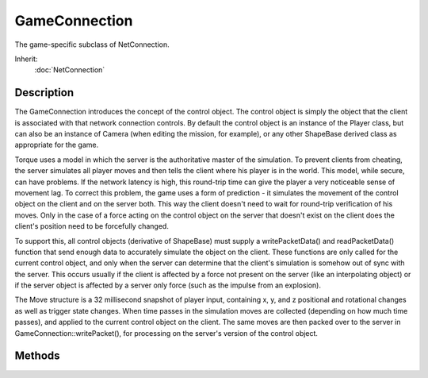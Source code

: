 GameConnection
==============

The game-specific subclass of NetConnection.

Inherit:
	:doc:`NetConnection`

Description
-----------

The GameConnection introduces the concept of the control object. The control object is simply the object that the client is associated with that network connection controls. By default the control object is an instance of the Player class, but can also be an instance of Camera (when editing the mission, for example), or any other ShapeBase derived class as appropriate for the game.

Torque uses a model in which the server is the authoritative master of the simulation. To prevent clients from cheating, the server simulates all player moves and then tells the client where his player is in the world. This model, while secure, can have problems. If the network latency is high, this round-trip time can give the player a very noticeable sense of movement lag. To correct this problem, the game uses a form of prediction - it simulates the movement of the control object on the client and on the server both. This way the client doesn't need to wait for round-trip verification of his moves. Only in the case of a force acting on the control object on the server that doesn't exist on the client does the client's position need to be forcefully changed.

To support this, all control objects (derivative of ShapeBase) must supply a writePacketData() and readPacketData() function that send enough data to accurately simulate the object on the client. These functions are only called for the current control object, and only when the server can determine that the client's simulation is somehow out of sync with the server. This occurs usually if the client is affected by a force not present on the server (like an interpolating object) or if the server object is affected by a server only force (such as the impulse from an explosion).

The Move structure is a 32 millisecond snapshot of player input, containing x, y, and z positional and rotational changes as well as trigger state changes. When time passes in the simulation moves are collected (depending on how much time passes), and applied to the current control object on the client. The same moves are then packed over to the server in GameConnection::writePacket(), for processing on the server's version of the control object.


Methods
-------

.. cpp:function:: void GameConnection::activateGhosting()

	Called by the server during phase 2 of the mission download to start sending ghosts to the client. Ghosts represent objects on the server that are in scope for the client. These need to be synchronized with the client in order for the client to see and interact with them. This is typically done during the standard mission start phase 2 when following Torque's example mission startup sequence.

	Example::

		function serverCmdMissionStartPhase2Ack(%client, %seq, %playerDB)
		{
		   // Make sure to ignore calls from a previous mission load
		   if (%seq != $missionSequence || !$MissionRunning)
		      return;
		   if (%client.currentPhase != 1.5)
		      return;
		   %client.currentPhase = 2;
		
		   // Set the player datablock choice
		   %client.playerDB = %playerDB;
		
		   // Update mod paths, this needs to get there before the objects.
		   %client.transmitPaths();
		
		   // Start ghosting objects to the client
		   %client.activateGhosting();
		}

.. cpp:function:: bool GameConnection::chaseCam(int size)

	Sets the size of the chase camera's matrix queue.

.. cpp:function:: void GameConnection::clearCameraObject()

	Clear the connection's camera object reference.

.. cpp:function:: void GameConnection::clearDisplayDevice()

	Clear any display device. A display device may define a number of properties that are used during rendering.

.. cpp:function:: void GameConnection::delete(string reason)

	On the server, disconnect a client and pass along an optional reason why. This method performs two operations: it disconnects a client connection from the server, and it deletes the connection object. The optional reason is sent in the disconnect packet and is often displayed to the user so they know why they've been disconnected.

	:param reason: [optional] The reason why the user has been disconnected from the server.

	Example::

		function kick(%client)
		{
		   messageAll( MsgAdminForce, \c2The Admin has kicked %1., %client.playerName);
		
		   if (!%client.isAIControlled())
		      BanList::add(%client.guid, %client.getAddress(), $Pref::Server::KickBanTime);
		   %client.delete("You have been kicked from this server");
		}

.. cpp:function:: SimObject  GameConnection::getCameraObject()

	Returns the connection's camera object used when not viewing through the control object.

.. cpp:function:: float GameConnection::getControlCameraDefaultFov()

	Returns the default field of view as used by the control object's camera.

.. cpp:function:: float GameConnection::getControlCameraFov()

	Returns the field of view as used by the control object's camera.

.. cpp:function:: GameBase  GameConnection::getControlObject()

	On the server, returns the object that the client is controlling.By default the control object is an instance of the Player class, but can also be an instance of Camera (when editing the mission, for example), or any other ShapeBase derived class as appropriate for the game.

.. cpp:function:: bool GameConnection::getControlSchemeAbsoluteRotation()

	Get the connection's control scheme absolute rotation property.

	:return: True if the connection's control object should use an absolute rotation control scheme.

.. cpp:function:: float GameConnection::getDamageFlash()

	On the client, get the control object's damage flash level.

	:return: flash level 

.. cpp:function:: static int GameConnection::getServerConnection()

	On the client, this static mehtod will return the connection to the server, if any.

	:return:  ID of the server connection, or -1 if none is found. 

.. cpp:function:: float GameConnection::getWhiteOut()

	On the client, get the control object's white-out level.

	:return: white-out level 

.. cpp:function:: void GameConnection::initialControlSet()

	Called on the client when the first control object has been set by the server and we are now ready to go. A common action to perform when this callback is called is to switch the GUI canvas from the loading screen and over to the 3D game GUI.

.. cpp:function:: bool GameConnection::isAIControlled()

	Returns true if this connection is AI controlled.

.. cpp:function:: bool GameConnection::isControlObjectRotDampedCamera()

	Returns true if the object being controlled by the client is making use of a rotation damped camera.

.. cpp:function:: bool GameConnection::isDemoPlaying()

	Returns true if a previously recorded demo file is now playing.

.. cpp:function:: bool GameConnection::isDemoRecording()

	Returns true if a demo file is now being recorded.

.. cpp:function:: bool GameConnection::isFirstPerson()

	Returns true if this connection is in first person mode.

.. cpp:function:: void GameConnection::listClassIDs()

	List all of the classes that this connection knows about, and what their IDs are. Useful for debugging network problems.

.. cpp:function:: void GameConnection::onConnectionAccepted()

	Called on the client when the connection to the server has been established.

.. cpp:function:: void GameConnection::onConnectionDropped(string reason)

	Called on the client when the connection to the server has been dropped.

	:param reason: The reason why the connection was dropped.

.. cpp:function:: void GameConnection::onConnectionError(string errorString)

	Called on the client when there is an error with the connection to the server.

	:param errorString: The connection error text.

.. cpp:function:: void GameConnection::onConnectionTimedOut()

	Called on the client when the connection to the server times out.

.. cpp:function:: void GameConnection::onConnectRequestRejected(string reason)

	Called on the client when the connection to the server has been rejected.

	:param reason: The reason why the connection request was rejected.

.. cpp:function:: void GameConnection::onConnectRequestTimedOut()

	Called when connection attempts have timed out.

.. cpp:function:: void GameConnection::onControlObjectChange()

	Called on the client when the control object has been changed by the server.

.. cpp:function:: void GameConnection::onDataBlocksDone(int sequence)

	Called on the server when all datablocks has been sent to the client. During phase 1 of the mission download, all datablocks are sent from the server to the client. Once all datablocks have been sent, this callback is called and the mission download procedure may move on to the next phase.

	:param sequence: The sequence is common between the server and client and ensures that the client is acting on the most recent mission start process. If an errant network packet (one that was lost but has now been found) is received by the client with an incorrect sequence, it is just ignored. This sequence number is updated on the server every time a mission is loaded.

.. cpp:function:: void GameConnection::onDrop(string disconnectReason)

	Called on the server when the client's connection has been dropped.

	:param disconnectReason: The reason why the connection was dropped.

.. cpp:function:: void GameConnection::onFlash(bool state)

	Called on the client when the damage flash or white out states change. When the server changes the damage flash or white out values, this callback is called either is on or both are off. Typically this is used to enable the flash postFx.

	:param state: Set to true if either the damage flash or white out conditions are active.

.. cpp:function:: bool GameConnection::play2D(SFXProfile profile)

	Used on the server to play a 2D sound that is not attached to any object.

	:param profile: The SFXProfile that defines the sound to play.

	Example::

		function ServerPlay2D(%profile)
		{
		   // Play the given sound profile on every client.
		   // The sounds will be transmitted as an event, not attached to any object.
		   for(%idx = 0; %idx < ClientGroup.getCount(); %idx++)
		      ClientGroup.getObject(%idx).play2D(%profile);
		}

.. cpp:function:: bool GameConnection::play3D(SFXProfile profile, TransformF location)

	Used on the server to play a 3D sound that is not attached to any object.

	:param profile: The SFXProfile that defines the sound to play.
	:param location: The position and orientation of the 3D sound given in the form of "x y z ax ay az aa".

	Example::

		function ServerPlay3D(%profile,%transform)
		{
		   // Play the given sound profile at the given position on every client
		   // The sound will be transmitted as an event, not attached to any object.
		   for(%idx = 0; %idx < ClientGroup.getCount(); %idx++)
		      ClientGroup.getObject(%idx).play3D(%profile,%transform);
		}

.. cpp:function:: bool GameConnection::playDemo(string demoFileName)

	On the client, play back a previously recorded game session. It is often useful to play back a game session. This could be for producing a demo of the game that will be shown at a later time, or for debugging a game. By recording the entire network stream it is possible to later play game the game exactly as it unfolded during the actual play session. This is because all user control and server results pass through the connection.

	:return: True if the playback was successful. False if there was an issue, such as not being able to open the demo file for playback.

.. cpp:function:: void GameConnection::resetGhosting()

	On the server, resets the connection to indicate that ghosting has been disabled. Typically when a mission has ended on the server, all connected clients are informed of this change and their connections are reset back to a starting state. This method resets a connection on the server to indicate that ghosts are no longer being transmitted. On the client end, all ghost information will be deleted.

	Example::

		// Inform the clients
		for (%clientIndex = 0; %clientIndex < ClientGroup.getCount(); %clientIndex++)
		   {
		      // clear ghosts and paths from all clients
		      %cl = ClientGroup.getObject(%clientIndex);
		      %cl.endMission();
		      %cl.resetGhosting();
		      %cl.clearPaths();
		   }

.. cpp:function:: void GameConnection::setBlackOut(bool doFade, int timeMS)

	On the server, sets the client's 3D display to fade to black.

	:param doFade: Set to true to fade to black, and false to fade from black.
	:param timeMS: Time it takes to perform the fade as measured in ms.

.. cpp:function:: bool GameConnection::setCameraObject(GameBase camera)

	On the server, set the connection's camera object used when not viewing through the control object.

.. cpp:function:: void GameConnection::setConnectArgs(const char * args)

	On the client, pass along a variable set of parameters to the server. Once the connection is established with the server, the server calls its onConnect() method with the client's passed in parameters as aruments.

.. cpp:function:: void GameConnection::setControlCameraFov(float newFOV)

	On the server, sets the control object's camera's field of view.

	:param newFOV: New field of view (in degrees) to force the control object's camera to use. This value is clamped to be within the range of 1 to 179 degrees.

.. cpp:function:: bool GameConnection::setControlObject(GameBase ctrlObj)

	On the server, sets the object that the client will control. By default the control object is an instance of the Player class, but can also be an instance of Camera (when editing the mission, for example), or any other ShapeBase derived class as appropriate for the game.

	:param ctrlObj: The GameBase object on the server to control.

.. cpp:function:: void GameConnection::setControlSchemeParameters(bool absoluteRotation, bool addYawToAbsRot, bool addPitchToAbsRot)

	Set the control scheme that may be used by a connection's control object.

	:param absoluteRotation: Use absolute rotation values from client, likely through ExtendedMove.
	:param addYawToAbsRot: Add relative yaw control to the absolute rotation calculation. Only useful when absoluteRotation is true.

.. cpp:function:: void GameConnection::setFirstPerson(bool firstPerson)

	On the server, sets this connection into or out of first person mode.

	:param firstPerson: Set to true to put the connection into first person mode.

.. cpp:function:: void GameConnection::setJoinPassword(string password)

	On the client, set the password that will be passed to the server. On the server, this password is compared with what is stored in pref::Server::Password is empty then the client's sent password is ignored. Otherwise, if the passed in client password and the server password do not match, the CHR_PASSWORD error string is sent back to the client and the connection is immediately terminated. This password checking is performed quite early on in the connection request process so as to minimize the impact of multiple failed attempts -- also known as hacking.

.. cpp:function:: void GameConnection::setLagIcon(bool state)

	Called on the client to display the lag icon. When the connection with the server is lagging, this callback is called to allow the game GUI to display some indicator to the player.

	:param state: Set to true if the lag icon should be displayed.

.. cpp:function:: void GameConnection::setMissionCRC(int CRC)

	On the server, transmits the mission file's CRC value to the client. Typically, during the standard mission start phase 1, the mission file's CRC value on the server is send to the client. This allows the client to determine if the mission has changed since the last time it downloaded this mission and act appropriately, such as rebuilt cached lightmaps.

	:param CRC: The mission file's CRC value on the server.

	Example::

		function serverCmdMissionStartPhase1Ack(%client, %seq)
		{
		   // Make sure to ignore calls from a previous mission loadif (%seq != $missionSequence || !$MissionRunning)
		      return;
		   if (%client.currentPhase != 0)
		      return;
		   %client.currentPhase = 1;
		
		   // Start with the CRC
		   %client.setMissionCRC( $missionCRC );
		
		   // Send over the datablocks...
		   // OnDataBlocksDone will get called when have confirmation
		   // that theyve all been received.
		   %client.transmitDataBlocks($missionSequence);
		}

.. cpp:function:: void GameConnection::startRecording(string fileName)

	On the client, starts recording the network connection's traffic to a demo file. It is often useful to play back a game session. This could be for producing a demo of the game that will be shown at a later time, or for debugging a game. By recording the entire network stream it is possible to later play game the game exactly as it unfolded during the actual play session. This is because all user control and server results pass through the connection.

	:param fileName: The file name to use for the demo recording.

.. cpp:function:: void GameConnection::stopRecording()

	On the client, stops the recording of a connection's network traffic to a file.

.. cpp:function:: void GameConnection::transmitDataBlocks(int sequence)

	Sent by the server during phase 1 of the mission download to send the datablocks to the client. SimDataBlocks, also known as just datablocks, need to be transmitted to the client prior to the client entering the game world. These represent the static data that most objects in the world reference. This is typically done during the standard mission start phase 1 when following Torque's example mission startup sequence. When the datablocks have all been transmitted, onDataBlocksDone() is called to move the mission start process to the next phase.

	:param sequence: The sequence is common between the server and client and ensures that the client is acting on the most recent mission start process. If an errant network packet (one that was lost but has now been found) is received by the client with an incorrect sequence, it is just ignored. This sequence number is updated on the server every time a mission is loaded.

	Example::

		function serverCmdMissionStartPhase1Ack(%client, %seq)
		{
		   // Make sure to ignore calls from a previous mission load
		   if (%seq != $missionSequence || !$MissionRunning)
		      return;
		   if (%client.currentPhase != 0)
		      return;
		   %client.currentPhase = 1;
		
		   // Start with the CRC
		   %client.setMissionCRC( $missionCRC );
		
		   // Send over the datablocks...
		   // OnDataBlocksDone will get called when have confirmation
		   // that theyve all been received.
		   %client.transmitDataBlocks($missionSequence);
		}
